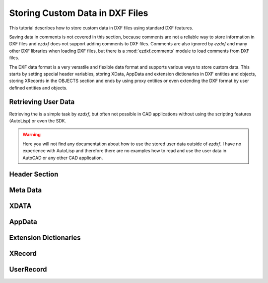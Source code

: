 .. _tut_custom_data:

Storing Custom Data in DXF Files
================================

This tutorial describes how to store custom data in DXF files using
standard DXF features.

Saving data in comments is not covered in this section, because comments are not
a reliable way to store information in DXF files and `ezdxf` does not support
adding comments to DXF files. Comments are also ignored by `ezdxf` and many
other DXF libraries when loading DXF files, but there is a :mod:`ezdxf.comments`
module to load comments from DXF files.

The DXF data format is a very versatile and flexible data format and supports
various ways to store custom data. This starts by setting special header variables,
storing XData, AppData and extension dictionaries in DXF entities and objects,
storing XRecords in the OBJECTS section and ends by using proxy entities or
even extending the DXF format by user defined entities and objects.

Retrieving User Data
--------------------

Retrieving the is a simple task by `ezdxf`, but often not possible in CAD
applications without using the scripting features (AutoLisp) or even the SDK.

.. warning::

    Here you will not find any documentation about how to use the stored
    user data outside of `ezdxf`. I have no experience with AutoLisp and
    therefore there are no examples how to read and use the user data in
    AutoCAD or any other CAD application.

Header Section
--------------

Meta Data
---------

XDATA
-----

AppData
-------

Extension Dictionaries
----------------------

XRecord
-------

UserRecord
----------


